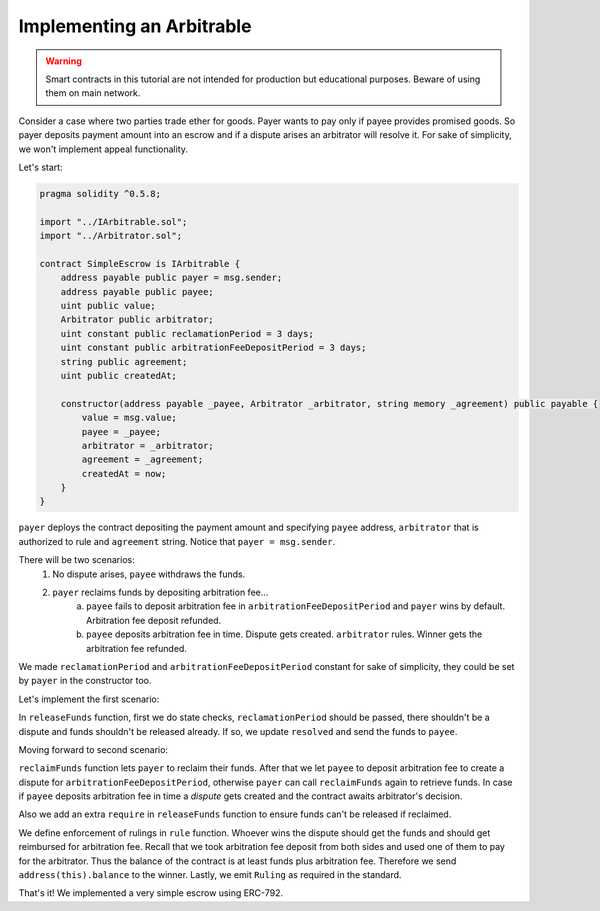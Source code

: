 ==========================
Implementing an Arbitrable
==========================

.. warning::
  Smart contracts in this tutorial are not intended for production but educational purposes. Beware of using them on main network.

Consider a case where two parties trade ether for goods. Payer wants to pay only if payee provides promised goods. So payer deposits payment amount into an escrow and if a dispute arises an arbitrator will resolve it.
For sake of simplicity, we won't implement appeal functionality.

Let's start:

.. code-block:: javascript

  pragma solidity ^0.5.8;

  import "../IArbitrable.sol";
  import "../Arbitrator.sol";

  contract SimpleEscrow is IArbitrable {
      address payable public payer = msg.sender;
      address payable public payee;
      uint public value;
      Arbitrator public arbitrator;
      uint constant public reclamationPeriod = 3 days;
      uint constant public arbitrationFeeDepositPeriod = 3 days;
      string public agreement;
      uint public createdAt;

      constructor(address payable _payee, Arbitrator _arbitrator, string memory _agreement) public payable {
          value = msg.value;
          payee = _payee;
          arbitrator = _arbitrator;
          agreement = _agreement;
          createdAt = now;
      }
  }


``payer`` deploys the contract depositing the payment amount and specifying ``payee`` address, ``arbitrator`` that is authorized to rule and ``agreement`` string. Notice that ``payer = msg.sender``.

There will be two scenarios:
 1. No dispute arises, ``payee`` withdraws the funds.
 2. ``payer`` reclaims funds by depositing arbitration fee...
      a. ``payee`` fails to deposit arbitration fee in ``arbitrationFeeDepositPeriod`` and ``payer`` wins by default. Arbitration fee deposit refunded.
      b. ``payee`` deposits arbitration fee in time. Dispute gets created. ``arbitrator`` rules. Winner gets the arbitration fee refunded.

We made ``reclamationPeriod`` and ``arbitrationFeeDepositPeriod`` constant for sake of simplicity, they could be set by ``payer`` in the constructor too.

Let's implement the first scenario:

.. code-block:: javascript
  :emphasize-lines: 16,17,26,27,28,29,30,31,32,33,34

  pragma solidity ^0.5.8;

  import "../IArbitrable.sol";
  import "../Arbitrator.sol";

  contract SimpleEscrow is IArbitrable {
      address payable public payer = msg.sender;
      address payable public payee;
      uint public value;
      Arbitrator public arbitrator;
      uint constant public reclamationPeriod = 3 days;
      uint constant public arbitrationFeeDepositPeriod = 3 days;
      string public agreement;
      uint public createdAt;

      bool public disputed;
      bool public resolved;

      constructor(address payable _payee, Arbitrator _arbitrator, string memory _agreement) public payable {
          value = msg.value;
          payee = _payee;
          arbitrator = _arbitrator;
          agreement = _agreement;
          createdAt = now;
      }

      function releaseFunds() public {
          require(now - createdAt > reclamationPeriod, "Payer still has time to reclaim.");
          require(!disputed, "There is a dispute.");
          require(!resolved, "Already resolved.");

          resolved = true;
          payee.send(value);
      }

  }

In ``releaseFunds`` function, first we do state checks, ``reclamationPeriod`` should be passed, there shouldn't be a dispute and funds shouldn't be released already.
If so, we update ``resolved`` and send the funds to ``payee``.

Moving forward to second scenario:

.. code-block:: javascript
  :emphasize-lines: 18,19,21,33,40,41,42,43,44,45,46,47,48,49,50,51,52,53,54,55,56,57,58,59,60,61,62,63,64,65,66,67,68,69,70,71,72,73

  pragma solidity ^0.5.8;
  import "../IArbitrable.sol";
  import "../Arbitrator.sol";

  contract SimpleEscrow is IArbitrable {
      address payable public payer = msg.sender;
      address payable public payee;
      uint public value;
      Arbitrator public arbitrator;
      uint constant public reclamationPeriod = 3 days;
      uint constant public arbitrationFeeDepositPeriod = 3 days;
      string public agreement;
      uint public createdAt;

      bool public disputed;
      bool public resolved;

      bool public awaitingArbitrationFeeFromPayee;
      uint public reclaimedAt;

      enum RulingOptions {PayerWins, PayeeWins, Count}

      constructor(address payable _payee, Arbitrator _arbitrator, string memory _agreement) public payable {
          value = msg.value;
          payee = _payee;
          arbitrator = _arbitrator;
          agreement = _agreement;
          createdAt = now;
      }

      function releaseFunds() public {
          require(!resolved, "Already resolved.");
          require(now - createdAt > reclamationPeriod, "Payer still has time to reclaim.");
          require(reclaimedAt == 0, "Payer reclaimed the funds.");

          resolved = true;
          payee.send(value);
      }

      function reclaimFunds() public payable {
          require(!resolved, "Already resolved.");
          require(!disputed, "There is a dispute.");
          require(msg.sender == payer, "Only the payer can reclaim the funds.");

          if(awaitingArbitrationFeeFromPayee){
              require(now - reclaimedAt > arbitrationFeeDepositPeriod, "Payee still has time to deposit arbitration fee.");
              payer.send(address(this).balance);
              resolved = true;
          }
          else{
            require(msg.value == arbitrator.arbitrationCost(""), "Can't reclaim funds without depositing arbitration fee.");
            reclaimedAt = now;
            awaitingArbitrationFeeFromPayee = true;
          }
      }

      function depositArbitrationFeeForPayee() public payable {
          require(!resolved, "Already resolved.");
          require(!disputed, "There is a dispute.");
          require(reclaimedAt > 0, "Payer didn't reclaim, nothing to dispute.");
          arbitrator.createDispute.value(msg.value)(uint(RulingOptions.Count), "");
          disputed = true;
      }

      function rule(uint _disputeID, uint _ruling) public {
          require(msg.sender == arbitrator, "Only the arbitrator can execute this.");
          require(!resolved, "Already resolved");
          require(disputed, "There should be dispute to execute a ruling.");
          resolved = true;
          if(_ruling == uint(RulingOptions.PayerWins)) payer.send(address(this).balance);
          else payee.send(address(this).balance);
          emit Ruling(arbitrator, _disputeID, _ruling);
      }
  }

``reclaimFunds`` function lets ``payer`` to reclaim their funds. After that we let ``payee`` to deposit arbitration fee to create a dispute for ``arbitrationFeeDepositPeriod``, otherwise ``payer`` can call ``reclaimFunds`` again to retrieve funds.
In case if ``payee`` deposits arbitration fee in time a *dispute* gets created and the contract awaits arbitrator's decision.

Also we add an extra ``require`` in ``releaseFunds`` function to ensure funds can't be released if reclaimed.

We define enforcement of rulings in ``rule`` function. Whoever wins the dispute should get the funds and should get reimbursed for arbitration fee.
Recall that we took arbitration fee deposit from both sides and used one of them to pay for the arbitrator. Thus the balance of the contract is at least funds plus arbitration fee. Therefore we send ``address(this).balance`` to the winner. Lastly, we emit ``Ruling`` as required in the standard.


That's it! We implemented a very simple escrow using ERC-792.
